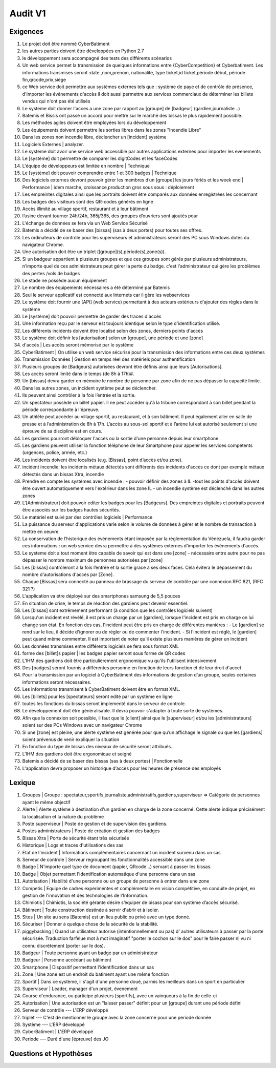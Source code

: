 Audit V1
========

Exigences
---------

#. Le projet doit être nommé CyberBatiment
#. les autres parties doivent être développées en Python 2.7
#. le développement sera accompagné des tests des différents scénarios
#. Un web service permet la transmission de quelques informations entre
   {CyberCompetition} et Cyberbatiment.
   Les informations transmises seront :date ,nom,prenom, nationalite,
   type ticket,id ticket,période début, période fin,qrcode,prix,siège
#. ce Web service doit permettre aux systèmes externes tels que : système de
   paye et de contrôle de présence, d'importer les événements d'accès
   il doit aussi permettre aux services commerciaux de déterminer les
   billets vendus qui n'ont pas été utilisés
#. Le systeme doit donner l'acces a une zone par rapport au [groupe] de [badgeur] (gardien,journaliste ..)
#. Batemis et Bissis ont passé un accord pour mettre sur le marché des bissas le plus
   rapidement possible.
#. Les méthodes agiles doivent être employées lors du développement
#. Les équipements doivent permettre les sorties libres dans les zones "Incendie
   Libre"
#. Dans les zones non incendie libre, déclencher un [incident] système
#. Logiciels Externes | analyzer.
#. Le systeme doit avoir une service web accessible par autres applications externes pour importer les evenements
#. Le [système] doit permettre de comparer les digitCodes et les faceCodes
#. L'équipe de développeurs est limitée en nombre | Technique
#. Le [système] doit pouvoir comprendre entre 1 et 300 badges | Technique
#. Des logiciels externes devront pouvoir gérer les membres d’un [groupe] les jours fériés et les week end | Performance | idem marche, croissance,production gros sous sous : déploiement
#. Les empreintes digitales ainsi que les portraits doivent être comparés aux données enregistrées les concernant
#. Les badges des visiteurs sont des QR-codes générés en ligne
#. Accès illimité au village sportif, restaurant et à leur bâtiment
#. l’usine devant tourner 24h/24h, 365j/365, des groupes d’ouvriers sont ajoutés pour
#. L'échange de données se fera via un Web Service Sécurisé
#. Batemis a décidé de se baser des [bissas] (sas à deux portes) pour toutes ses offres.
#. Les ordinateurs de contrôle pour les superviseurs et administrateurs seront des PC sous Windows dotés du navigateur Chrome.
#. Une autorisation doit être un triplet ([groupe](s),période(s),zone(s)).
#. Si un badgeur appartient à plusieurs groupes et que ces groupes sont gérés
   par plusieurs administrateurs, n’importe quel de ces administrateurs peut
   gérer la perte du badge. c'est l'administrateur qui gère les problèmes des
   pertes /vols de badges
#. Le stade ne possède aucun équipement
#. Le nombre des équipements nécessaires a été déterminé par Batemis
#. Seul le serveur applicatif est connecté aux Internets car il gère les webservices
#. Le système doit fournir une [API] (web service) permettant à des acteurs
   extérieurs d'ajouter des règles dans le système
#. Le [système] doit pouvoir permettre de garder des traces d'accès
#. Une information reçu par le serveur est toujours identique selon le type d'identification utilisé.
#. Les différents incidents doivent être localisé selon des zones, derniers points d'accès
#. Le système doit définir les [autorisation] selon un [groupe], une période et une [zone]
#. d'accès | Les accès seront mémorisé par le système
#. CyberBatiment | On utilise un web service sécurisé pour la transmission des informations entre ces deux systèmes
#. Transmission Données | Gestion en temps réel des matériels pour authentification
#. Plusieurs groupes de [Badgeurs] autorisées devront être définis
   ainsi que leurs [Autorisations].
#. Les accès seront limité dans le temps (de 8h à 17h)#.
#. Un [bissas] devra garder en mémoire le nombre de personne par zone afin de
   ne pas dépasser la capacité limite.
#. Dans les autres zones, un incident système peut se déclencher.
#. Ils peuvent ainsi contrôler à la fois l’entrée et la sortie.
#. Un spectateur possède un billet papier. Il ne peut accéder qu'à la
   tribune correspondant à son billet pendant la période correspondante à l'épreuve.
#. Un athlète peut accéder au village sportif, au restaurant, et à son
   bâtiment. Il peut également aller en salle de presse et à l’administration de
   8h à 17h. L’accès au sous-sol sportif et à l’arène lui est autorisé
   seulement si une épreuve de sa discipline est en cours.
#. Les gardiens pourront débloquer l'accès ou la sortie d'une
   personne depuis leur smartphone.
#. Les gardiens peuvent utiliser la fonction téléphone de leur Smartphone pour appeler
   les services compétents (urgences, police, armée, etc.)
#. Les incidents doivent être localisés (e.g. [Bissas], point d’accès et/ou zone).
#. incident incendie: les incidents métaux détectés sont différents des incidents
   d'accès ce dont par exemple métaux détectés dans un bissas Xtra, incendie
#. Prendre en compte les systèmes avec incendie : - pouvoir définir des zones
   à IL -tout les points d'accès doivent être ouvert automatiquement vers l'extérieur
   dans les zone IL - un incendie système est déclenché dans les autres zones
#. L'[Administrateur] doit pouvoir editer les badges pour les
   [Badgeurs]. Des empreintes digitales et portraits peuvent être associés sur
   les badges hautes sécurités.
#. Le matériel est suivi par des contrôles logiciels | Performance
#. La puissance du serveur d'applications varie selon le volume de données à gérer et
   le nombre de transaction à mettre en oeuvre
#. La conservation de l’historique des événements étant imposée par la
   réglementation du Vénézuela, il faudra garder ces informations :
   un web service devra permettre à des systèmes externes d'importer
   les événements d'accès.
#. Le systeme doit a tout moment être capable de savoir qui est dans une [zone] - nécessaire entre
   autre pour ne pas dépasser le nombre maximum de personnes autorisées par [zone]
#. Les [bissas] contrôleront à la fois l’entrée et la sortie grace à ses deux faces.
   Cela évitera le dépassement du nombre d'autorisations d'accès par [Zone].
#. Chaque [Bissas] sera connecté au panneau de brassage du serveur de
   contrôle par une connexion RFC 821, (RFC 321 ?)
#. L'application va étre déployé sur des smartphones samsung de 5,5 pouces
#. En situation de crise, le temps de réaction des gardiens peut
   devenir essentiel.
#. Les [bissas] sont extrêmement performant (à condition que les contrôles logiciels suivent)
#. Lorsqu'un incident est révélé, il est pris un charge par un [gardien],
   lorsque l'incident est pris en charge on lui change son état. En
   fonction des cas, l'incident peut être pris en charge de différentes manières : - Le
   [gardien] se rend sur le lieu, il décide d'ignorer ou de régler ou de commenter
   l'incident. - Si l'incident est réglé, le [gardien] peut quand même commenter.
   Il est important de noter qu'il existe plusieurs manières de gérer un incident
#. Les données transmises entre différents logiciels se fera sous format XML
#. forme des [billet]s papier | les badges papier seront sous forme de QR codes
#. L’IHM des gardiens doit être particulièrement ergonomique vu
   qu'ils l'utilisent intensivement
#. Des [badges] seront fournis a différentes personne en fonction de leurs fonction
   et de leur droit d'accet
#. Pour la transmission par un logiciel à CyberBatiment des informations de gestion
   d’un groupe, seules certaines informations seront nécessaires.
#. Les informations transmisent à CyberBatiment doivent être en format XML.
#. Les [billets] pour les [spectateurs] seront edité par un système en ligne
#. toutes les fonctions du bissas seront implementé dans le serveur de controle.
#. Le développement doit être généralisable. Il devra pouvoir s'adapter à toute sorte de systèmes.
#. Afin que la connexion soit possible, il faut que le [client] ainsi que le
   [superviseur] et/ou les [administrateurs] soient sur des PCs Windows avec un navigateur Chrome
#. Si une [zone] est pleine, une alerte système est générée pour que qu’un affichage le signale
   ou que les [gardiens] soient prévenus de venir expliquer la situation
#. En fonction du type de bissas des niveaux de sécurité seront attribués.
#. L'IHM des gardiens doit être ergonomique et soigné
#. Batemis a décidé de se baser des bissas (sas à deux portes) | Fonctionnelle
#. L'application devra proposer un historique d’accès pour les heures de présence des employés

Lexique
-------
#. Groupes | Groupe : spectateur,sportifs,journaliste,administratifs,gardiens,superviseur
   => Catégorie de personnes ayant le même objectif
#. Alerte | Alerte système à destination d'un gardien en charge de la zone concerné.
   Cette alerte indique précisément la localisation et la nature du problème
#. Poste superviseur | Poste de gestion et de supervision des gardiens.
#. Postes administrateurs | Poste de création et gestion des badges
#. Bissas Xtra | Porte de sécurité étant très sécurisée
#. Historique | Logs et traces d'utilisations des sas
#. Etat de l'incident | Informations complémentaires concernant un incident survenu dans un sas
#. Serveur de controle | Serveur regroupant les fonctionnalités accessible dans une zone
#. Badge | N'importe quel type de document (papier, QRcode ..) servant à passer les bissas.
#. Badge | Objet permettant l'identification automatique d'une personne dans un sas
#. Autorisation | Habilité d'une personne ou un groupe de personne à entrer dans une zone
#. Competis | Equipe de cadres expérimentes et complémentaire en vision compétitive, en conduite de projet,
   en gestion de l'innovation et des technologies de l'Information.
#. Chimiotis | Chimiotis, la société gérante désire s’équiper de bisass pour son système d’accès sécurisé.
#. Bâtiment | Toute construction destinée à servir d'abrir et à isoler.
#. Sites | Un site au sens [Batemis] est un lieu public ou privé avec un type donné.
#. Sécuriser | Donner à quelque chose de la sécurité de la stabilité.
#. piggybacking | Quand un utilisateur autorise (intentionnellement ou pas) d' autres utilisateurs à passer
   par la porte sécurisée. Traduction farfelue mot à mot imaginatif "porter le cochon sur le dos" pour
   le faire passer ni vu ni connu discrètement (porter sur le dos).
#. Badgeur | Toute personne ayant un badge par un administrateur
#. Badgeur | Personne accédant au bâtiment
#. Smartphone | Dispositif permettant l'identification dans un sas
#. Zone | Une zone est un endroit du batiment ayant une même fonction
#. Sportif | Dans ce système, il s'agit d'une personne doué, parmis les meilleurs dans un sport en particulier
#. Superviseur | Leader, manager d'un projet, évenement
#. Course d'endurance, ou participe plusieurs [sportifs], avec un vainqueurs à la fin de celle-ci
#. Autorisation | Une autorisation est un "laisser passer" définit pour un [groupe] durant une période défini
#. Serveur de contrôle --- L'ERP développé
#. triplet --- C'est de mentionner le groupe avec la zone concerné pour une periode donnée
#. Système --- L'ERP développé
#. CyberBatiment | L'ERP développé
#. Periode --- Duré d'une [épreuve] des JO

Questions et Hypothèses
-----------------------
